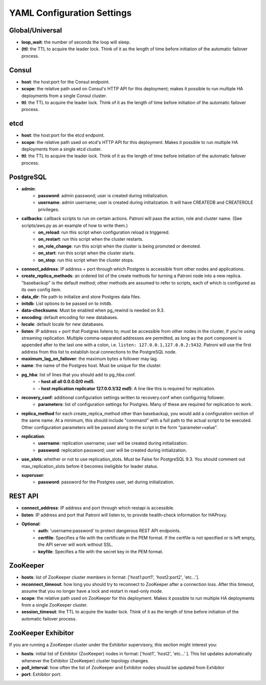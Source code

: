 ===========================
YAML Configuration Settings
===========================

Global/Universal
----------------
-  **loop\_wait**: the number of seconds the loop will sleep.
-  **(ttl**: the TTL to acquire the leader lock. Think of it as the length of time before initiation of the automatic failover process.

Consul
------
-  **host**: the host:port for the Consul endpoint.
-  **scope**: the relative path used on Consul's HTTP API for this deployment; makes it possible to run multiple HA deployments from a single Consul cluster.
-  **ttl**: the TTL to acquire the leader lock. Think of it as the length of time before initiation of the automatic failover process.

etcd
----
-  **host**: the host:port for the etcd endpoint.
-  **scope**: the relative path used on etcd's HTTP API for this deployment. Makes it possible to run multiple HA deployments from a single etcd cluster.
-  **ttl**: the TTL to acquire the leader lock. Think of it as the length of time before initiation of the automatic failover process.

PostgreSQL
---------------
-  **admin**:
        -  **password**: admin password; user is created during initialization.
        -  **username**: admin username; user is created during initialization. It will have CREATEDB and CREATEROLE privileges.
-  **callbacks**: callback scripts to run on certain actions. Patroni will pass the action, role and cluster name. (See scripts/aws.py as an example of how to write them.)
        -  **on\_reload**: run this script when configuration reload is triggered.
        -  **on\_restart**: run this script when the cluster restarts.
        -  **on\_role\_change**: run this script when the cluster is being promoted or demoted.
        -  **on\_start**: run this script when the cluster starts.
        -  **on\_stop**: run this script when the cluster stops.
-  **connect\_address**: IP address + port through which Postgres is accessible from other nodes and applications.
-  **create\_replica\_methods**: an ordered list of the create methods for turning a Patroni node into a new replica. "basebackup" is the default method; other methods are assumed to refer to scripts, each of which is configured as its own config item.
-  **data\_dir**: file path to initialize and store Postgres data files.
-  **initdb**: List options to be passed on to initdb.
-  **data-checksums**: Must be enabled when pg_rewind is needed on 9.3.
-  **encoding**: default encoding for new databases.
-  **locale**: default locale for new databases.
-  **listen**: IP address + port that Postgres listens to; must be accessible from other nodes in the cluster, if you're using streaming replication. Multiple comma-separated addresses are permitted, as long as the port component is appended after to the last one with a colon, i.e. ``listen: 127.0.0.1,127.0.0.2:5432``. Patroni will use the first address from this list to establish local connections to the PostgreSQL node.
-  **maximum\_lag\_on\_failover**: the maximum bytes a follower may lag.
-  **name**: the name of the Postgres host. Must be unique for the cluster.
-  **pg\_hba**: list of lines that you should add to pg\_hba.conf.
        -  **- host all all 0.0.0.0/0 md5**.
        -  **- host replication replicator 127.0.0.1/32 md5**: A line like this is required for replication.
-  **recovery\_conf**: additional configuration settings written to recovery.conf when configuring follower.
        -  **parameters**: list of configuration settings for Postgres. Many of these are required for replication to work.
-  **replica\_method** for each create_replica_method other than basebackup, you would add a configuration section of the same name. At a minimum, this should include "command" with a full path to the actual script to be executed.  Other configuration parameters will be passed along to the script in the form "parameter=value".
-  **replication**:
        -  **username**: replication username; user will be created during initialization.
        -  **password**: replication password; user will be created during initialization.
-  **use\_slots**: whether or not to use replication_slots. Must be False for PostgreSQL 9.3. You should comment out max_replication_slots before it becomes ineligible for leader status.
-  **superuser**:
        -  **password**: password for the Postgres user, set during initialization.

REST API
-------- 
-  **connect\_address**: IP address and port through which restapi is accessible.
-  **listen**: IP address and port that Patroni will listen to, to provide health-check information for HAProxy.
- **Optional**:
        -  **auth**: 'username:password' to protect dangerous REST API endpoints.
        -  **certfile**: Specifies a file with the certificate in the PEM format. If the certfile is not specified or is left empty, the API server will work without SSL.
        -  **keyfile**: Specifies a file with the secret key in the PEM format.

ZooKeeper
----------
-  **hosts**: list of ZooKeeper cluster members in format: ['host1:port1', 'host2:port2', 'etc...'].
-  **reconnect\_timeout**: how long you should try to reconnect to ZooKeeper after a connection loss. After this timeout, assume that you no longer have a lock and restart in read-only mode.
-  **scope**: the relative path used on ZooKeeper for this deployment. Makes it possible to run multiple HA deployments from a single ZooKeeper cluster.
-  **session\_timeout**: the TTL to acquire the leader lock. Think of it as the length of time before initiation of the automatic failover process.

ZooKeeper Exhibitor
--------------------
If you are running a ZooKeeper cluster under the Exhibitor supervisory, this section might interest you:

-  **hosts**: initial list of Exhibitor (ZooKeeper) nodes in format: ['host1', 'host2', 'etc...' ]. This list updates automatically whenever the Exhibitor (ZooKeeper) cluster topology changes.
-  **poll\_interval**: how often the list of ZooKeeper and Exhibitor nodes should be updated from Exhibitor
-  **port**: Exhibitor port.
